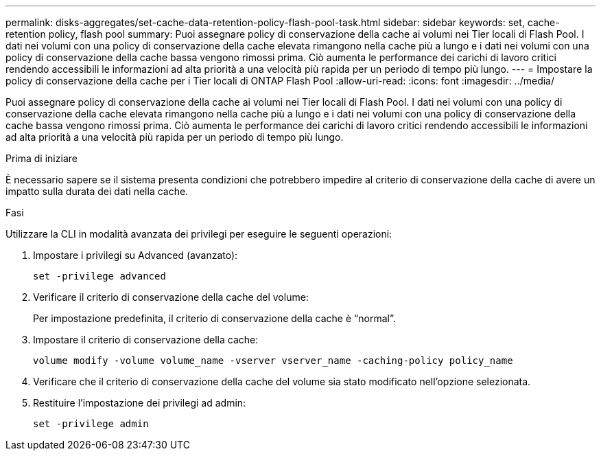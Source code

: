 ---
permalink: disks-aggregates/set-cache-data-retention-policy-flash-pool-task.html 
sidebar: sidebar 
keywords: set, cache-retention policy, flash pool 
summary: Puoi assegnare policy di conservazione della cache ai volumi nei Tier locali di Flash Pool. I dati nei volumi con una policy di conservazione della cache elevata rimangono nella cache più a lungo e i dati nei volumi con una policy di conservazione della cache bassa vengono rimossi prima. Ciò aumenta le performance dei carichi di lavoro critici rendendo accessibili le informazioni ad alta priorità a una velocità più rapida per un periodo di tempo più lungo. 
---
= Impostare la policy di conservazione della cache per i Tier locali di ONTAP Flash Pool
:allow-uri-read: 
:icons: font
:imagesdir: ../media/


[role="lead"]
Puoi assegnare policy di conservazione della cache ai volumi nei Tier locali di Flash Pool. I dati nei volumi con una policy di conservazione della cache elevata rimangono nella cache più a lungo e i dati nei volumi con una policy di conservazione della cache bassa vengono rimossi prima. Ciò aumenta le performance dei carichi di lavoro critici rendendo accessibili le informazioni ad alta priorità a una velocità più rapida per un periodo di tempo più lungo.

.Prima di iniziare
È necessario sapere se il sistema presenta condizioni che potrebbero impedire al criterio di conservazione della cache di avere un impatto sulla durata dei dati nella cache.

.Fasi
Utilizzare la CLI in modalità avanzata dei privilegi per eseguire le seguenti operazioni:

. Impostare i privilegi su Advanced (avanzato):
+
`set -privilege advanced`

. Verificare il criterio di conservazione della cache del volume:
+
Per impostazione predefinita, il criterio di conservazione della cache è "`normal`".

. Impostare il criterio di conservazione della cache:
+
`volume modify -volume volume_name -vserver vserver_name -caching-policy policy_name`

. Verificare che il criterio di conservazione della cache del volume sia stato modificato nell'opzione selezionata.
. Restituire l'impostazione dei privilegi ad admin:
+
`set -privilege admin`


